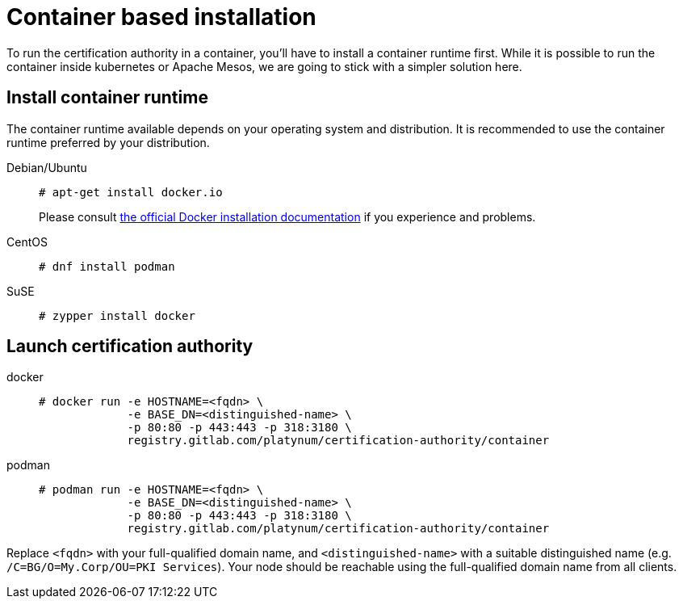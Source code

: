= Container based installation

To run the certification authority in a container, you'll have to install
a container runtime first. While it is possible to run the container inside
kubernetes or Apache Mesos, we are going to stick with a simpler solution
here.

== Install container runtime

The container runtime available depends on your operating system and
distribution. It is recommended to use the container runtime preferred by
your distribution.

[tabs]
====
Debian/Ubuntu::
+
--
[source,bash]
----
# apt-get install docker.io
----
Please consult link:https://docs.docker.com/engine/install/ubuntu/[the
official Docker installation documentation] if you experience and problems.
--
CentOS::
+
--
[source,bash]
----
# dnf install podman
----
--
SuSE::
+
--
[source,bash]
----
# zypper install docker
----
--
====

== Launch certification authority

[tabs]
====
docker::
+
--
[source,bash]
----
# docker run -e HOSTNAME=<fqdn> \
             -e BASE_DN=<distinguished-name> \
             -p 80:80 -p 443:443 -p 318:3180 \
             registry.gitlab.com/platynum/certification-authority/container
----
--
podman::
+
--
[source,bash]
----
# podman run -e HOSTNAME=<fqdn> \
             -e BASE_DN=<distinguished-name> \
             -p 80:80 -p 443:443 -p 318:3180 \
             registry.gitlab.com/platynum/certification-authority/container
----
--
====

Replace `<fqdn>` with your full-qualified domain name, and
`<distinguished-name>` with a suitable distinguished name (e.g.
`/C=BG/O=My.Corp/OU=PKI Services`). Your node should be reachable
using the full-qualified domain name from all clients.

